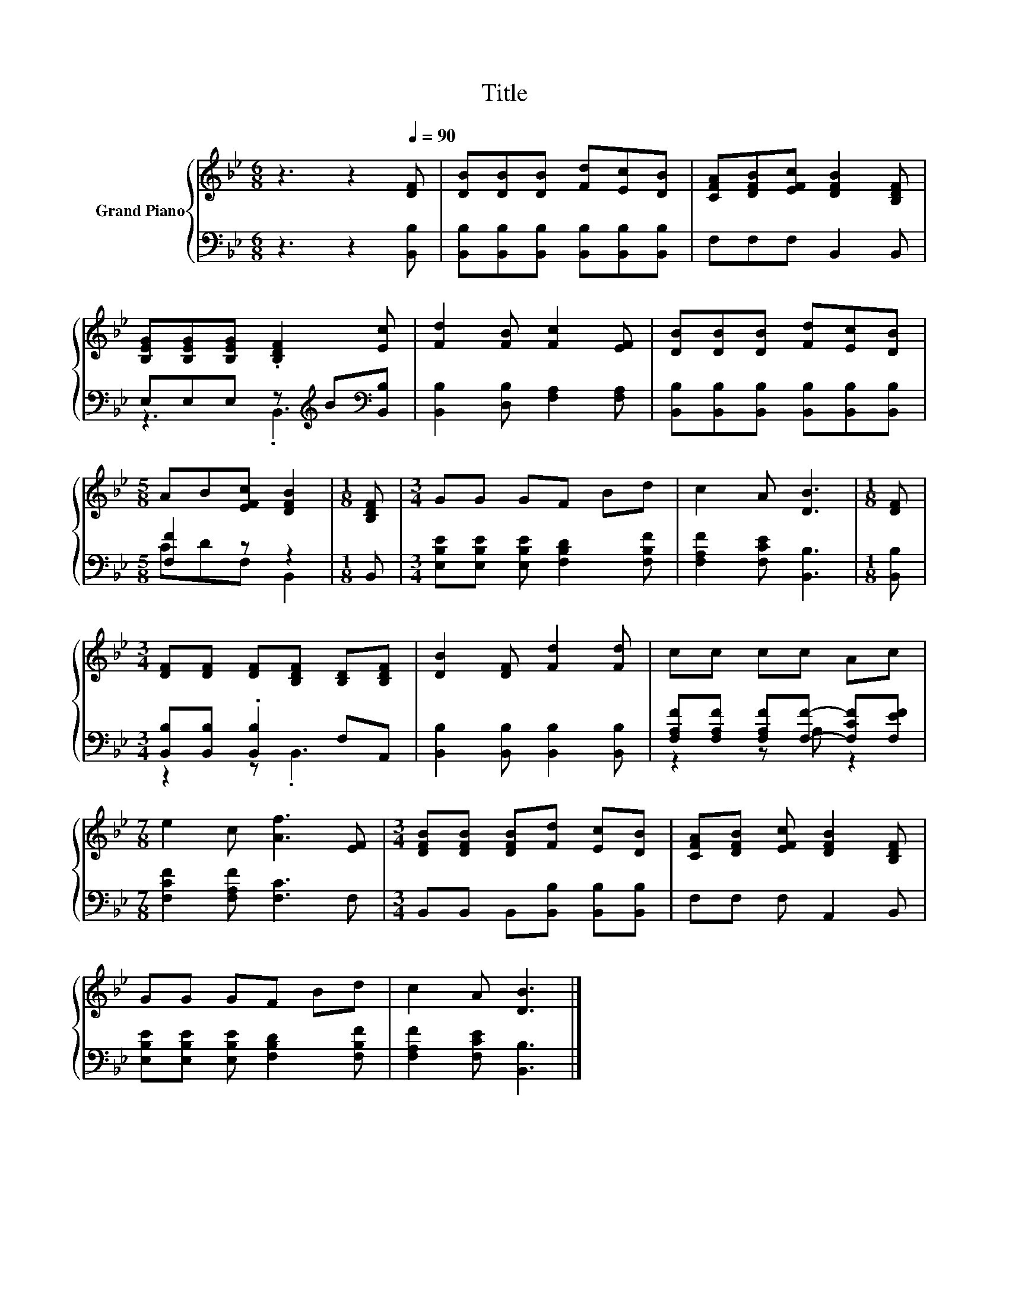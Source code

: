 X:1
T:Title
%%score { 1 | ( 2 3 ) }
L:1/8
M:6/8
K:Bb
V:1 treble nm="Grand Piano"
V:2 bass 
V:3 bass 
V:1
 z3 z2[Q:1/4=90] [DF] | [DB][DB][DB] [Fd][Ec][DB] | [CFA][DFB][EFc] [DFB]2 [B,DF] | %3
 [B,EG][B,EG][B,EG] .[B,DF]2 [Ec] | [Fd]2 [FB] [Fc]2 [EF] | [DB][DB][DB] [Fd][Ec][DB] | %6
[M:5/8] AB[EFc] [DFB]2 |[M:1/8] [B,DF] |[M:3/4] GG GF Bd | c2 A [DB]3 |[M:1/8] [DF] | %11
[M:3/4] [DF][DF] [DF][B,DF] [B,D][B,DF] | [DB]2 [DF] [Fd]2 [Fd] | cc cc Ac | %14
[M:7/8] e2 c [Af]3 [EF] |[M:3/4] [DFB][DFB] [DFB][Fd] [Ec][DB] | [CFA][DFB] [EFc] [DFB]2 [B,DF] | %17
 GG GF Bd | c2 A [DB]3 |] %19
V:2
 z3 z2 [B,,B,] | [B,,B,][B,,B,][B,,B,] [B,,B,][B,,B,][B,,B,] | F,F,F, B,,2 B,, | %3
 E,E,E, z[K:treble] B[K:bass][B,,B,] | [B,,B,]2 [D,B,] [F,A,]2 [F,A,] | %5
 [B,,B,][B,,B,][B,,B,] [B,,B,][B,,B,][B,,B,] |[M:5/8] [F,F]2 z z2 |[M:1/8] B,, | %8
[M:3/4] [E,B,E][E,B,E] [E,B,E] [F,B,D]2 [F,B,F] | [F,A,F]2 [F,CE] [B,,B,]3 |[M:1/8] [B,,B,] | %11
[M:3/4] [B,,B,][B,,B,] .[B,,B,]2 F,A,, | [B,,B,]2 [B,,B,] [B,,B,]2 [B,,B,] | %13
 [F,A,F][F,A,F] [F,A,F][F,F]- [F,CF][F,EF] |[M:7/8] [F,CF]2 [F,A,F] [F,C]3 F, | %15
[M:3/4] B,,B,, B,,[B,,B,] [B,,B,][B,,B,] | F,F, F, A,,2 B,, | %17
 [E,B,E][E,B,E] [E,B,E] [F,B,D]2 [F,B,F] | [F,A,F]2 [F,CE] [B,,B,]3 |] %19
V:3
 x6 | x6 | x6 | z3 .B,,3[K:treble][K:bass] | x6 | x6 |[M:5/8] CDF, B,,2 |[M:1/8] x |[M:3/4] x6 | %9
 x6 |[M:1/8] x |[M:3/4] z2 z .B,,3 | x6 | z2 z A, z2 |[M:7/8] x7 |[M:3/4] x6 | x6 | x6 | x6 |] %19

